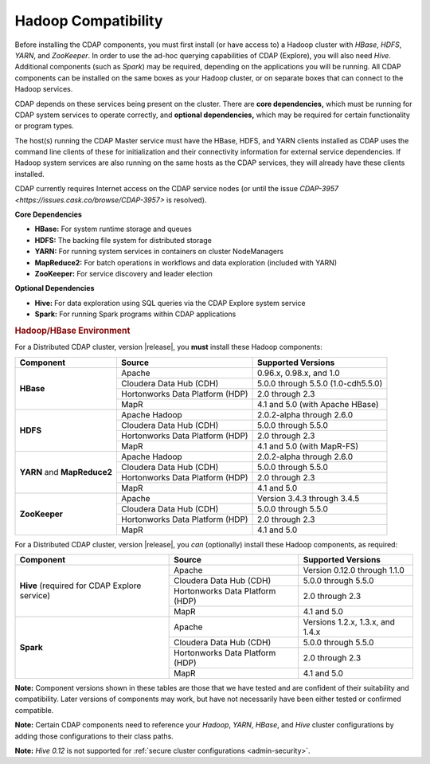 .. meta::
    :author: Cask Data, Inc.
    :copyright: Copyright © 2014-2016 Cask Data, Inc.

.. _admin-manual-hadoop-compatibility-matrix:

====================
Hadoop Compatibility
====================

Before installing the CDAP components, you must first install (or have access to) a Hadoop
cluster with *HBase*, *HDFS*, *YARN*, and *ZooKeeper*. In order to use the ad-hoc querying
capabilities of CDAP (Explore), you will also need *Hive*. Additional components (such as
*Spark*) may be required, depending on the applications you will be running. All CDAP
components can be installed on the same boxes as your Hadoop cluster, or on separate boxes
that can connect to the Hadoop services.

CDAP depends on these services being present on the cluster. There are **core
dependencies,** which must be running for CDAP system services to operate correctly, and
**optional dependencies,** which may be required for certain functionality or program types.

The host(s) running the CDAP Master service must have the HBase, HDFS, and YARN clients
installed as CDAP uses the command line clients of these for initialization and their
connectivity information for external service dependencies. If Hadoop system services are
also running on the same hosts as the CDAP services, they will already have these clients
installed.

CDAP currently requires Internet access on the CDAP service nodes (or until the issue
`CDAP-3957 <https://issues.cask.co/browse/CDAP-3957>` is resolved).

**Core Dependencies**

- **HBase:** For system runtime storage and queues
- **HDFS:** The backing file system for distributed storage
- **YARN:** For running system services in containers on cluster NodeManagers
- **MapReduce2:** For batch operations in workflows and data exploration (included with YARN)
- **ZooKeeper:** For service discovery and leader election

**Optional Dependencies**

- **Hive:** For data exploration using SQL queries via the CDAP Explore system service
- **Spark:** For running Spark programs within CDAP applications


.. rubric:: Hadoop/HBase Environment

For a Distributed CDAP cluster, version |release|, you **must** install these Hadoop components:

+----------------+---------------------------------+---------------------------------------+
| Component      | Source                          | Supported Versions                    |
+================+=================================+=======================================+
| **HBase**      | Apache                          | 0.96.x, 0.98.x, and 1.0               |
+                +---------------------------------+---------------------------------------+
|                | Cloudera Data Hub (CDH)         | 5.0.0 through 5.5.0 (1.0-cdh5.5.0)    |
+                +---------------------------------+---------------------------------------+
|                | Hortonworks Data Platform (HDP) | 2.0 through 2.3                       |
+                +---------------------------------+---------------------------------------+
|                | MapR                            | 4.1 and 5.0 (with Apache HBase)       |
+----------------+---------------------------------+---------------------------------------+
| **HDFS**       | Apache Hadoop                   | 2.0.2-alpha through 2.6.0             |
+                +---------------------------------+---------------------------------------+
|                | Cloudera Data Hub (CDH)         | 5.0.0 through 5.5.0                   |
+                +---------------------------------+---------------------------------------+
|                | Hortonworks Data Platform (HDP) | 2.0 through 2.3                       |
+                +---------------------------------+---------------------------------------+
|                | MapR                            | 4.1 and 5.0 (with MapR-FS)            |
+----------------+---------------------------------+---------------------------------------+
| **YARN** and   | Apache Hadoop                   | 2.0.2-alpha through 2.6.0             |
+ **MapReduce2** +---------------------------------+---------------------------------------+
|                | Cloudera Data Hub (CDH)         | 5.0.0 through 5.5.0                   |
+                +---------------------------------+---------------------------------------+
|                | Hortonworks Data Platform (HDP) | 2.0 through 2.3                       |
+                +---------------------------------+---------------------------------------+
|                | MapR                            | 4.1 and 5.0                           |
+----------------+---------------------------------+---------------------------------------+
| **ZooKeeper**  | Apache                          | Version 3.4.3 through 3.4.5           |
+                +---------------------------------+---------------------------------------+
|                | Cloudera Data Hub (CDH)         | 5.0.0 through 5.5.0                   |
+                +---------------------------------+---------------------------------------+
|                | Hortonworks Data Platform (HDP) | 2.0 through 2.3                       |
+                +---------------------------------+---------------------------------------+
|                | MapR                            | 4.1 and 5.0                           |
+----------------+---------------------------------+---------------------------------------+

For a Distributed CDAP cluster, version |release|, you *can* (optionally) install these
Hadoop components, as required:

+----------------+---------------------------------+---------------------------------------+
| Component      | Source                          | Supported Versions                    |
+================+=================================+=======================================+
| **Hive**       | Apache                          | Version 0.12.0 through 1.1.0          |
+ (required for  +---------------------------------+---------------------------------------+
| CDAP Explore   | Cloudera Data Hub (CDH)         | 5.0.0 through 5.5.0                   |
+ service)       +---------------------------------+---------------------------------------+
|                | Hortonworks Data Platform (HDP) | 2.0 through 2.3                       |
+                +---------------------------------+---------------------------------------+
|                | MapR                            | 4.1 and 5.0                           |
+----------------+---------------------------------+---------------------------------------+
| **Spark**      | Apache                          | Versions 1.2.x, 1.3.x, and 1.4.x      |
+                +---------------------------------+---------------------------------------+
|                | Cloudera Data Hub (CDH)         | 5.0.0 through 5.5.0                   |
+                +---------------------------------+---------------------------------------+
|                | Hortonworks Data Platform (HDP) | 2.0 through 2.3                       |
+                +---------------------------------+---------------------------------------+
|                | MapR                            | 4.1 and 5.0                           |
+----------------+---------------------------------+---------------------------------------+

**Note:** Component versions shown in these tables are those that we have tested and are
confident of their suitability and compatibility. Later versions of components may work,
but have not necessarily have been either tested or confirmed compatible.

**Note:** Certain CDAP components need to reference your *Hadoop*, *YARN*, *HBase*, and
*Hive* cluster configurations by adding those configurations to their class paths.

**Note:** *Hive 0.12* is not supported for :ref:`secure cluster configurations <admin-security>`.
